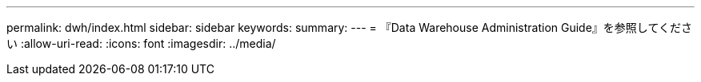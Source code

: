 ---
permalink: dwh/index.html 
sidebar: sidebar 
keywords:  
summary:  
---
= 『Data Warehouse Administration Guide』を参照してください
:allow-uri-read: 
:icons: font
:imagesdir: ../media/


